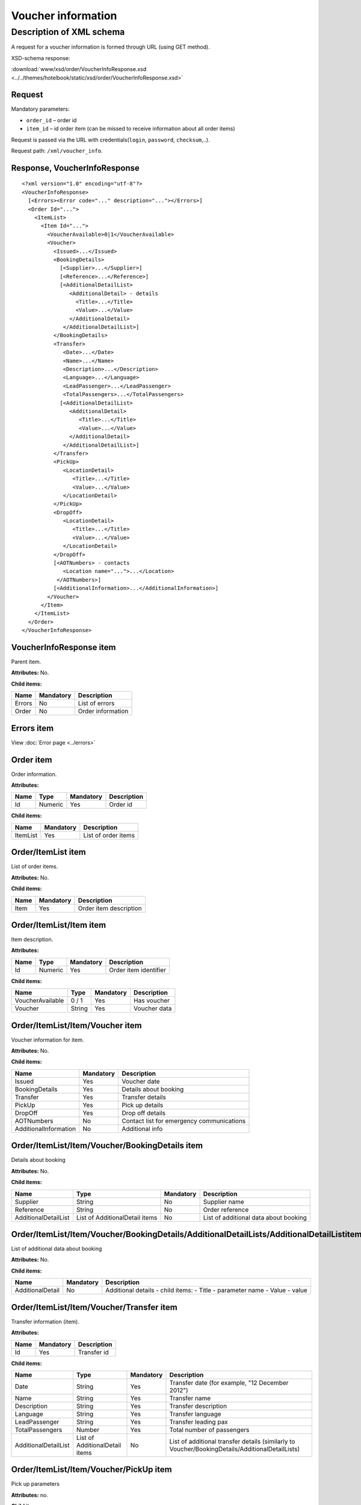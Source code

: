 Voucher information
###################

Description of XML schema
=========================

A request for a voucher information is formed through URL (using GET method).

XSD-schema response:

:download:`www/xsd/order/VoucherInfoResponse.xsd <../../themes/hotelbook/static/xsd/order/VoucherInfoResponse.xsd>`

Request
-------

Mandatory parameters:

-  ``order_id`` – order id
-  ``item_id`` – id order item (can be missed to receive information about all order items)

Request is passed via the URL with credentials(``login``, ``password``, ``checksum``,..).

Request path: ``/xml/voucher_info``.

Response, VoucherInfoResponse
-----------------------------

::

    <?xml version="1.0" encoding="utf-8"?>
    <VoucherInfoResponse>
      [<Errors><Error code="..." description="..."></Errors>]
      <Order Id="...">
        <ItemList>
          <Item Id="...">
            <VoucherAvailable>0|1</VoucherAvailable>
            <Voucher>
              <Issued>...</Issued>
              <BookingDetails>
                [<Supplier>...</Supplier>]
                [<Reference>...</Reference>]
                [<AdditionalDetailList>
                   <AdditionalDetail> - details
                     <Title>...</Title>
                     <Value>...</Value>
                   </AdditionalDetail>
                 </AdditionalDetailList>]
              </BookingDetails>
              <Transfer>
                 <Date>...</Date>
                 <Name>...</Name>
                 <Description>...</Description>
                 <Language>...</Language>
                 <LeadPassenger>...</LeadPassenger>
                 <TotalPassengers>...</TotalPassengers>
                [<AdditionalDetailList>
                   <AdditionalDetail>
                      <Title>...</Title>
                      <Value>...</Value>
                   </AdditionalDetail>
                 </AdditionalDetailList>]
              </Transfer>
              <PickUp>
                 <LocationDetail>
                    <Title>...</Title>
                    <Value>...</Value>
                 </LocationDetail>
              </PickUp>
              <DropOff>
                 <LocationDetail>
                    <Title>...</Title>
                    <Value>...</Value>
                 </LocationDetail>
              </DropOff>
              [<AOTNumbers> - contacts
                 <Location name="...">...</Location>
               </AOTNumbers>]
              [<AdditionalInformation>...</AdditionalInformation>]
            </Voucher>
          </Item>
        </ItemList>
      </Order>
    </VoucherInfoResponse>

VoucherInfoResponse item
------------------------

Parent item.

**Attributes:** No.

**Child items:**

+--------+-----------+-------------------+
| Name   | Mandatory | Description       |
+========+===========+===================+
| Errors | No        | List of errors    |
+--------+-----------+-------------------+
| Order  | No        | Order information |
+--------+-----------+-------------------+

Errors item
-----------

View :doc:`Error page <../errors>`

Order item
----------

Order information.

**Attributes:**

+------+---------+-----------+-------------+
| Name | Type    | Mandatory | Description |
+======+=========+===========+=============+
| Id   | Numeric | Yes       | Order id    |
+------+---------+-----------+-------------+

**Child items:**

+----------+-----------+---------------------+
| Name     | Mandatory | Description         |
+==========+===========+=====================+
| ItemList | Yes       | List of order items |
+----------+-----------+---------------------+

Order/ItemList item
-------------------

List of order items.

**Attributes:** No.

**Child items:**

+------+-----------+------------------------+
| Name | Mandatory | Description            |
+======+===========+========================+
| Item | Yes       | Order item description |
+------+-----------+------------------------+

Order/ItemList/Item item
------------------------

Item description.

**Attributes:**

+------+---------+-----------+-----------------------+
| Name | Type    | Mandatory | Description           |
+======+=========+===========+=======================+
| Id   | Numeric | Yes       | Order item identifier |
+------+---------+-----------+-----------------------+

**Child items:**

+------------------+--------+-----------+--------------+
| Name             | Type   | Mandatory | Description  |
+==================+========+===========+==============+
| VoucherAvailable | 0 / 1  | Yes       | Has voucher  |
+------------------+--------+-----------+--------------+
| Voucher          | String | Yes       | Voucher data |
+------------------+--------+-----------+--------------+

Order/ItemList/Item/Voucher item
--------------------------------

Voucher information for item.

**Attributes:** No.

**Child items:**

+-----------------------+-----------+-------------------------------------------+
| Name                  | Mandatory | Description                               |
+=======================+===========+===========================================+
| Issued                | Yes       | Voucher date                              |
+-----------------------+-----------+-------------------------------------------+
| BookingDetails        | Yes       | Details about booking                     |
+-----------------------+-----------+-------------------------------------------+
| Transfer              | Yes       | Transfer details                          |
+-----------------------+-----------+-------------------------------------------+
| PickUp                | Yes       | Pick up details                           |
+-----------------------+-----------+-------------------------------------------+
| DropOff               | Yes       | Drop off details                          |
+-----------------------+-----------+-------------------------------------------+
| AOTNumbers            | No        | Contact list for emergency communications |
+-----------------------+-----------+-------------------------------------------+
| AdditionalInformation | No        | Additional info                           |
+-----------------------+-----------+-------------------------------------------+

Order/ItemList/Item/Voucher/BookingDetails item
-----------------------------------------------

Details about booking

**Attributes:** No.

**Child items:**

+----------------------+--------------------------------+-----------+---------------------------------------+
| Name                 | Type                           | Mandatory | Description                           |
+======================+================================+===========+=======================================+
| Supplier             | String                         | No        | Supplier name                         |
+----------------------+--------------------------------+-----------+---------------------------------------+
| Reference            | String                         | No        | Order reference                       |
+----------------------+--------------------------------+-----------+---------------------------------------+
| AdditionalDetailList | List of AdditionalDetail items | No        | List of additional data about booking |
+----------------------+--------------------------------+-----------+---------------------------------------+

Order/ItemList/Item/Voucher/BookingDetails/AdditionalDetailLists/AdditionalDetailListitem
-----------------------------------------------------------------------------------------

List of additional data about booking

**Attributes:** No.

**Child items:**

+------------------+-----------+-----------------------------------+
| Name             | Mandatory | Description                       |
+==================+===========+===================================+
| AdditionalDetail | No        | Additional details - child items: |
|                  |           | -  Title - parameter name         |
|                  |           | -  Value - value                  |
+------------------+-----------+-----------------------------------+

Order/ItemList/Item/Voucher/Transfer item
-----------------------------------------

Transfer information (item).

**Attributes:**

+-------+----------------+---------------------------+
| Name  | Mandatory      | Description               |
+=======+================+===========================+
| Id    | Yes            | Transfer id               |
+-------+----------------+---------------------------+

**Child items:**

+----------------------+--------------------------------+-----------+-------------------------------------------------------------------------------------------------+
| Name                 | Type                           | Mandatory | Description                                                                                     |
+======================+================================+===========+=================================================================================================+
| Date                 | String                         | Yes       | Transfer date (for example, "12 December 2012")                                                 |
+----------------------+--------------------------------+-----------+-------------------------------------------------------------------------------------------------+
| Name                 | String                         | Yes       | Transfer name                                                                                   |
+----------------------+--------------------------------+-----------+-------------------------------------------------------------------------------------------------+
| Description          | String                         | Yes       | Transfer description                                                                            |
+----------------------+--------------------------------+-----------+-------------------------------------------------------------------------------------------------+
| Language             | String                         | Yes       | Transfer language                                                                               |
+----------------------+--------------------------------+-----------+-------------------------------------------------------------------------------------------------+
| LeadPassenger        | String                         | Yes       | Transfer leading pax                                                                            |
+----------------------+--------------------------------+-----------+-------------------------------------------------------------------------------------------------+
| TotalPassengers      | Number                         | Yes       | Total number of passengers                                                                      |
+----------------------+--------------------------------+-----------+-------------------------------------------------------------------------------------------------+
| AdditionalDetailList | List of AdditionalDetail items | No        | List of additional transfer details (similarly to Voucher/BookingDetails/AdditionalDetailLists) |
+----------------------+--------------------------------+-----------+-------------------------------------------------------------------------------------------------+

Order/ItemList/Item/Voucher/PickUp item
---------------------------------------

Pick up parameters

**Attributes:** no.

**Child items:**

+----------------+-----------+------------------------------+
| Name           | Mandatory | Description                  |
+================+===========+==============================+
| LocationDetail | No        | two child items:             |
|                |           |                              |
|                |           | -  Title - parameter's name  |
|                |           | -  Value - parameter's value |
+----------------+-----------+------------------------------+

Order/ItemList/Item/Voucher/DropOff item
----------------------------------------

Drop off parameters

**Atributes:** no.

**Child items:**

+----------------+-----------+------------------------------+
| Name           | Mandatory | Description                  |
+================+===========+==============================+
| LocationDetail | No        | two child items:             |
|                |           |                              |
|                |           | -  Title - parameter's name  |
|                |           | -  Value - parameter's value |
+----------------+-----------+------------------------------+

Order/ItemList/Item/Voucher/AOTNumbers item
-------------------------------------------

Contact list for emergency communications.

**Attributes:** No.

**Child items:**

+----------+--------+-----------------------+-------------------------------------------------+
| Name     | Type   | Mandatory Description |                                                 |
+==========+========+=======================+=================================================+
| Location | String | Yes                   | Phones for the city specified in the attribute: |
|          |        |                       |                                                 |
|          |        |                       | -  ``name`` - city name                         |
+----------+--------+-----------------------+-------------------------------------------------+